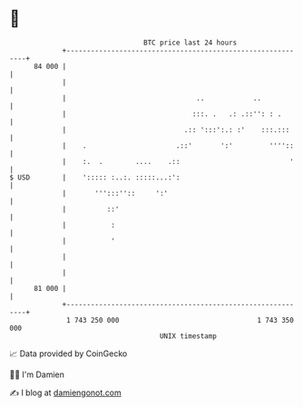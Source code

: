 * 👋

#+begin_example
                                    BTC price last 24 hours                    
                +------------------------------------------------------------+ 
         84 000 |                                                            | 
                |                                                            | 
                |                                ..            ..            | 
                |                               :::. .   .: .::'': : .       | 
                |                             .:: ':::':.: :'    :::.:::     | 
                |    .                      .::'       ':'         ''''::    | 
                |    :.  .        ....    .::                           '    | 
   $ USD        |    '::::: :..:. :::::...:':                                | 
                |       ''':::''::     ':'                                   | 
                |          ::'                                               | 
                |           :                                                | 
                |           '                                                | 
                |                                                            | 
                |                                                            | 
         81 000 |                                                            | 
                +------------------------------------------------------------+ 
                 1 743 250 000                                  1 743 350 000  
                                        UNIX timestamp                         
#+end_example
📈 Data provided by CoinGecko

🧑‍💻 I'm Damien

✍️ I blog at [[https://www.damiengonot.com][damiengonot.com]]
